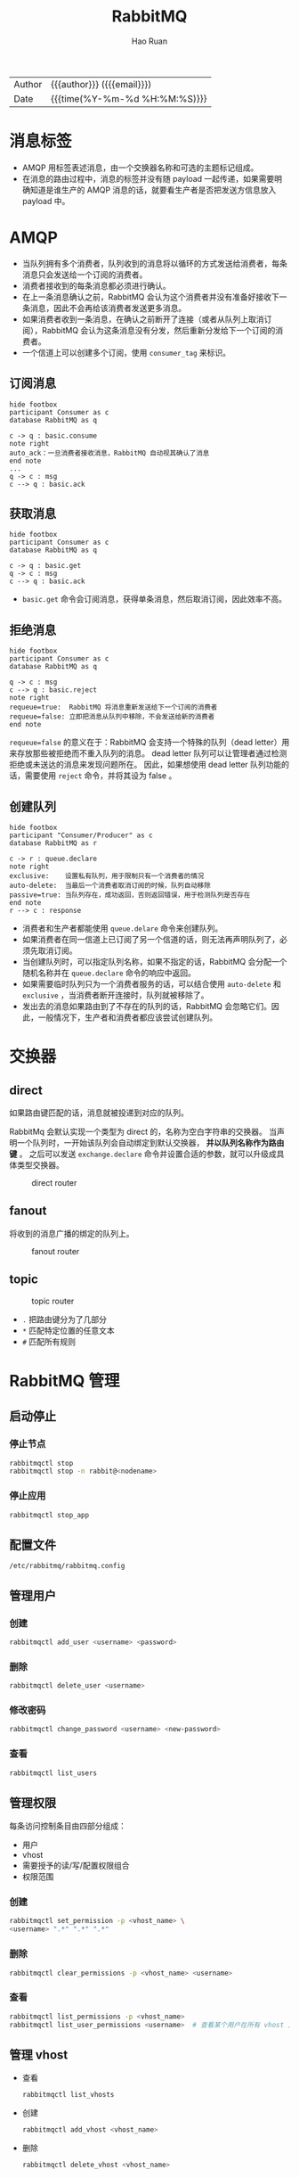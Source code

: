 #+TITLE:     RabbitMQ
#+AUTHOR:    Hao Ruan
#+EMAIL:     haoru@cisco.com
#+LANGUAGE:  en
#+LINK_HOME: http://www.github.com/ruanhao
#+OPTIONS: h:6 html-postamble:nil html-preamble:t tex:t f:t ^:nil
#+HTML_DOCTYPE: <!DOCTYPE html>
#+HTML_HEAD: <link href="http://fonts.googleapis.com/css?family=Roboto+Slab:400,700|Inconsolata:400,700" rel="stylesheet" type="text/css" />
#+HTML_HEAD: <link href="../org-spec/css/style.css" rel="stylesheet" type="text/css" />
 #+HTML: <div class="outline-2" id="meta">
| Author   | {{{author}}} ({{{email}}})    |
| Date     | {{{time(%Y-%m-%d %H:%M:%S)}}} |
#+HTML: </div>
#+TOC: headlines 3


* 消息标签

- AMQP 用标签表述消息，由一个交换器名称和可选的主题标记组成。
- 在消息的路由过程中，消息的标签并没有随 payload 一起传递，如果需要明确知道是谁生产的 AMQP 消息的话，就要看生产者是否把发送方信息放入 payload 中。


* AMQP

- 当队列拥有多个消费者，队列收到的消息将以循环的方式发送给消费者，每条消息只会发送给一个订阅的消费者。
- 消费者接收到的每条消息都必须进行确认。
- 在上一条消息确认之前，RabbitMQ 会认为这个消费者并没有准备好接收下一条消息，因此不会再给该消费者发送更多消息。
- 如果消费者收到一条消息，在确认之前断开了连接（或者从队列上取消订阅），RabbitMQ 会认为这条消息没有分发，然后重新分发给下一个订阅的消费者。
- 一个信道上可以创建多个订阅，使用 =consumer_tag= 来标识。

** 订阅消息



#+BEGIN_SRC plantuml :file img/rabbitmq_consume.png
  hide footbox
  participant Consumer as c
  database RabbitMQ as q

  c -> q : basic.consume
  note right
  auto_ack：一旦消费者接收消息，RabbitMQ 自动视其确认了消息
  end note
  ...
  q -> c : msg
  c --> q : basic.ack
#+END_SRC
#+NAME: subcribe
#+CAPTION: 订阅
#+RESULTS:


** 获取消息

#+BEGIN_SRC plantuml :file img/rabbitmq_get.png
  hide footbox
  participant Consumer as c
  database RabbitMQ as q

  c -> q : basic.get
  q -> c : msg
  c --> q : basic.ack
#+END_SRC
#+NAME: get
#+CAPTION: 获取单个消息
#+RESULTS:

- =basic.get= 命令会订阅消息，获得单条消息，然后取消订阅，因此效率不高。



** 拒绝消息

#+BEGIN_SRC plantuml :file img/rabbitmq_reject.png
  hide footbox
  participant Consumer as c
  database RabbitMQ as q

  q -> c : msg
  c --> q : basic.reject
  note right
  requeue=true:  RabbitMQ 将消息重新发送给下一个订阅的消费者
  requeue=false: 立即把消息从队列中移除，不会发送给新的消费者
  end note
#+END_SRC
#+NAME: reject
#+CAPTION: 拒绝消息
#+RESULTS:

=requeue=false= 的意义在于：RabbitMQ 会支持一个特殊的队列（dead letter）用来存放那些被拒绝而不重入队列的消息。
dead letter 队列可以让管理者通过检测拒绝或未送达的消息来发现问题所在。
因此，如果想使用 dead letter 队列功能的话，需要使用 =reject= 命令，并将其设为 false 。


** 创建队列

#+BEGIN_SRC plantuml :file img/rabbitmq_create.png
  hide footbox
  participant "Consumer/Producer" as c
  database RabbitMQ as r

  c -> r : queue.declare
  note right
  exclusive:    设置私有队列，用于限制只有一个消费者的情况
  auto-delete:  当最后一个消费者取消订阅的时候，队列自动移除
  passive=true: 当队列存在，成功返回，否则返回错误，用于检测队列是否存在
  end note
  r --> c : response
#+END_SRC
#+NAME: create
#+CAPTION: 创建队列
#+RESULTS:

- 消费者和生产者都能使用 =queue.delare= 命令来创建队列。
- 如果消费者在同一信道上已订阅了另一个信道的话，则无法再声明队列了，必须先取消订阅。
- 当创建队列时，可以指定队列名称，如果不指定的话，RabbitMQ 会分配一个随机名称并在 =queue.declare= 命令的响应中返回。
- 如果需要临时队列只为一个消费者服务的话，可以结合使用 =auto-delete= 和 =exclusive= ，当消费者断开连接时，队列就被移除了。
- 发出去的消息如果路由到了不存在的队列的话，RabbitMQ 会忽略它们。因此，一般情况下，生产者和消费者都应该尝试创建队列。


* 交换器

** direct

如果路由键匹配的话，消息就被投递到对应的队列。

RabbitMq 会默认实现一个类型为 direct 的，名称为空白字符串的交换器。
当声明一个队列时，一开始该队列会自动绑定到默认交换器， *并以队列名称作为路由键* 。
之后可以发送 =exchange.declare= 命令并设置合适的参数，就可以升级成具体类型交换器。

#+CAPTION: direct router
#+NAME: direct-router
[[file:img/direct-router.png]]


** fanout

将收到的消息广播的绑定的队列上。

#+CAPTION: fanout router
#+NAME: fanout-router
[[file:img/fanout-router.png]]


** topic

#+CAPTION: topic router
#+NAME: topic-router
[[file:img/topic-router.png]]

- =.= 把路由键分为了几部分
- =*= 匹配特定位置的任意文本
- =#= 匹配所有规则


* RabbitMQ 管理

** 启动停止

*** 停止节点

#+BEGIN_SRC sh
  rabbitmqctl stop
  rabbitmqctl stop -n rabbit@<nodename>
#+END_SRC

*** 停止应用

#+BEGIN_SRC sh
  rabbitmqctl stop_app
#+END_SRC


** 配置文件

=/etc/rabbitmq/rabbitmq.config=


** 管理用户

*** 创建

#+BEGIN_SRC sh
  rabbitmqctl add_user <username> <password>
#+END_SRC

*** 删除

#+BEGIN_SRC sh
  rabbitmqctl delete_user <username>
#+END_SRC

*** 修改密码

#+BEGIN_SRC sh
  rabbitmqctl change_password <username> <new-password>
#+END_SRC

*** 查看

#+BEGIN_SRC sh
  rabbitmqctl list_users
#+END_SRC


** 管理权限

每条访问控制条目由四部分组成：

- 用户
- vhost
- 需要授予的读/写/配置权限组合
- 权限范围

*** 创建

#+BEGIN_SRC sh
  rabbitmqctl set_permission -p <vhost_name> \
  <username> ".*" ".*" ".*"
#+END_SRC

*** 删除

#+BEGIN_SRC sh
  rabbitmqctl clear_permissions -p <vhost_name> <username>
#+END_SRC

*** 查看

#+BEGIN_SRC sh
  rabbitmqctl list_permissions -p <vhost_name>
  rabbitmqctl list_user_permissions <username>  # 查看某个用户在所有 vhost 上的权限
#+END_SRC


** 管理 vhost

- 查看
  #+BEGIN_SRC sh
    rabbitmqctl list_vhosts
  #+END_SRC
- 创建
  #+BEGIN_SRC sh
    rabbitmqctl add_vhost <vhost_name>
  #+END_SRC
- 删除
  #+BEGIN_SRC sh
    rabbitmqctl delete_vhost <vhost_name>
  #+END_SRC



** 信息查询

*** 查看队列

#+BEGIN_SRC sh
  rabbitmqctl list_queues
  rabbitmqctl list_queues name messages consumers memory # memory 单位为字节
#+END_SRC

信息参数包括：

- name
- durable
- auto_delete
- arguments
- pid
- owner_pid
- exclusive_consumer_pid
- exclusive_consumer_tag
- messages_ready
- messages_unacknowledged
- messages_uncommitted
- messages
- acks_uncommitted
- consumers
- transactions
- memory


*** 查看交换器

#+BEGIN_SRC sh
  rabbitmqctl list_exchanges
#+END_SRC

信息参数包括：

- name
- type
- durable
- auto_delete
- arguments


*** 查看绑定信息

#+BEGIN_SRC sh
  rabbitmqctl list_bindings
#+END_SRC

参数信息包括：

- source_name
- source_kind
- destination_name
- destination_kind
- routing_key
- arguments


*** 查看集群状态

包括各个节点MQ状态、镜像队列状态等

=rabbitmqctl report=

*** 接入 Eshell

=erl -setcookie abc -name test@<node-name> -remsh rabbit@<node-name> -hidden=

退出时要用 =Ctrl+G= 然后执行 *q* 命令退出。

#+BEGIN_SRC erlang
  spawn(fun() -> etop:start([{output, text}, {interval, 5}, {lines, 10}, {sort, msg_q}]) end).

  spawn(fun() -> etop:start([{output, text}, {interval, 5}, {lines, 10}, {sort, reductions}]) end).
#+END_SRC


* 代码示例

** 基本用法

*** 生产者

#+BEGIN_SRC python :results output
  import pika

  EXCHANGE = 'hello-exchange'

  conn_params = pika.ConnectionParameters(host='10.74.68.89', port=45672, socket_timeout=3.0)
  conn_broker = pika.BlockingConnection(conn_params)  # 使用默认 vhost /
  channel = conn_broker.channel()

  channel.exchange_declare(exchange=EXCHANGE,
                           exchange_type='direct',
                           passive=False,
                           durable=True,
                           auto_delete=False)

  msg_props = pika.BasicProperties()
  msg_props.content_type = 'text/plain'

  channel.basic_publish(exchange=EXCHANGE,
                        properties=msg_props,
                        body='Hello World',
                        routing_key='hola')

  conn_broker.close()
#+END_SRC

#+RESULTS:


*** 消费者

#+BEGIN_SRC python :results output
  import pika

  EXCHANGE = 'hello-exchange'
  QUEUE = 'hello-exchange'
  TAG = 'hello-consumer'

  conn_params = pika.ConnectionParameters(host='10.74.68.89', port=45672, socket_timeout=3.0)
  conn_broker = pika.BlockingConnection(conn_params)
  channel = conn_broker.channel()

  channel.exchange_declare(exchange=EXCHANGE,  # 如果没有就创建，否则继续
                           exchange_type='direct',
                           passive=False,
                           durable=True,
                           auto_delete=False)

  channel.queue_declare(queue=QUEUE)

  channel.queue_bind(queue=QUEUE,
                     exchange=EXCHANGE,
                     routing_key='hola')

  def msg_consumer(channel, method, header, body):
      channel.basic_ack(delivery_tag=method.delivery_tag)
      print("receive: {}".format(body))
      channel.basic_cancel(consumer_tag=TAG)
      channel.stop_consuming()


  channel.basic_consume(msg_consumer,
                        queue=QUEUE,
                        consumer_tag=TAG) # 一个 channel 可以有多个订阅，使用 consumer_tag 来标识订阅


  print(' [*] Waiting for messages. To exit press CTRL+C')
  channel.start_consuming()
#+END_SRC

#+RESULTS:
:  [*] Waiting for messages. To exit press CTRL+C
: receive: b'Hello World'



** 发送方确认模式

信道进入 confirm 模式，所有在信道上发布的消息都会被指派一个唯一的 ID 号（从 1 开始）。
一旦消息被投递给所有匹配队列后，信道会发送一个发送方确认模式给生产者应用程序（包含消息的唯一 ID ）。
这使得生产者知晓信息已经安全到达目的队列了。


*** 生产者

#+BEGIN_SRC python :results output
  #! /usr/bin/env python3
  # -*- coding: utf-8 -*-

  import pika

  EXCHANGE = 'hello-exchange'

  conn_params = pika.ConnectionParameters(host='10.74.68.89', port=45672, socket_timeout=3.0)
  conn_broker = pika.BlockingConnection(conn_params)  # 使用默认 vhost /
  channel = conn_broker.channel()
  channel.confirm_delivery()
  channel.exchange_declare(exchange=EXCHANGE,
                           exchange_type='direct',
                           passive=False,
                           durable=True,
                           auto_delete=False)

  msg_props = pika.BasicProperties()
  msg_props.content_type = 'text/plain'

  ack = channel.basic_publish(exchange=EXCHANGE,
                              properties=msg_props,
                              body='Hello World',
                              routing_key='hola')

  if ack:
      print("confirm received")
  else:
      print("msg lost")

  conn_broker.close()
#+END_SRC

#+RESULTS:
: confirm received


** 通过 AMQP 实时访问日志

#+BEGIN_SRC python
  #! /usr/bin/env python3
  # -*- coding: utf-8 -*-

  import pika

  EXCHANGE = 'amq.rabbitmq.log'

  conn_params = pika.ConnectionParameters(host='10.74.68.89', port=45672, socket_timeout=3.0)
  conn_broker = pika.BlockingConnection(conn_params)
  channel = conn_broker.channel()

  result = channel.queue_declare(exclusive=True, auto_delete=True)
  queue_name = result.method.queue

  # binding_keys = ['info', 'warning', 'error']
  binding_keys = ['#']

  for binding_key in binding_keys:
      channel.queue_bind(queue=queue_name,
                         exchange=EXCHANGE,
                         routing_key=binding_key)

  def msg_consumer(channel, method, header, body):
      print("[{}]: {}".format(method.routing_key, body.decode('utf-8')), end='')


  channel.basic_consume(msg_consumer,
                        queue=queue_name,
                        no_ack=True)

  channel.start_consuming()

#+END_SRC


* 集群

RabbitMQ 默认不会将队列的内容复制到整个集群上。
如果不进行特别的配置，这些信息仅存在于队列所属的那个节点上。
非所有者节点 *只知道队列的元数据* 和指向该队列存在的那个节点的指针。

#+CAPTION: 只有队列的元信息在节点间共享
#+NAME: rabiit_cluster
[[file:img/rabbit_cluster.png]]

#+CAPTION: 交换器中的路由信息在节点间共享
#+NAME: rabiit_cluster_exchange
file:img/rabbit_cluster_exchange.png

** 集群管理

*** 清空节点元数据（重设）

当重设的节点是集群的一部分时，该命令也会和集群中的磁盘节点进行通信。

#+BEGIN_SRC sh
  rabbitmqctl -n <node> reset
#+END_SRC

*** 加入集群

将新节点加入到集群时，必须列出在集群中的所有磁盘节点，并作为集群命令的参数。

#+BEGIN_SRC sh
  # 将 my_node 加入集群，并使其自己也称为磁盘节点
  rabbitmqctl -n <my_node> cluster <other_node> <my_node>
#+END_SRC

*** 查看集群信息

#+BEGIN_SRC sh
  rabbitmqctl cluster_status
#+END_SRC


* 持久性

RabbitMQ 支持消息的持久化，也就是数据写在磁盘上。消息队列持久化包括 3 个部分：

- exchange 持久化，在声明时指定 =durable=1=
- queue 持久化，在声明时指定 =durable=1=
- 消息持久化，在投递时指定 =delivery_mode=2= （1 是非持久化）


如果 exchange 和 queue 都是持久化的， *那么它们之间的 binding 也是持久化的* 。

如果 exchange 和 queue 两者之间有一个持久化，一个非持久化，其对应的 binding 就无法得到恢复。

但是，即使设置了持久化，也不能百分百保证消息不会丢失。有很小的概率在 RabbitMQ 接受到消息后，还没来得及写到磁盘，就发生重启了。
另外，RabbitMQ 也不会对每一个消息执行 =fsync(2)= ，消息可能仅仅写入到缓存，还没来得及 flush 到硬件存储。
因此 RabbitMQ 的持久性设置并非足够安全，对于普通的工作队列也许够用了。
如果需要加强的安全保证，可以把发布消息的代码封装在 *事务* 里。
